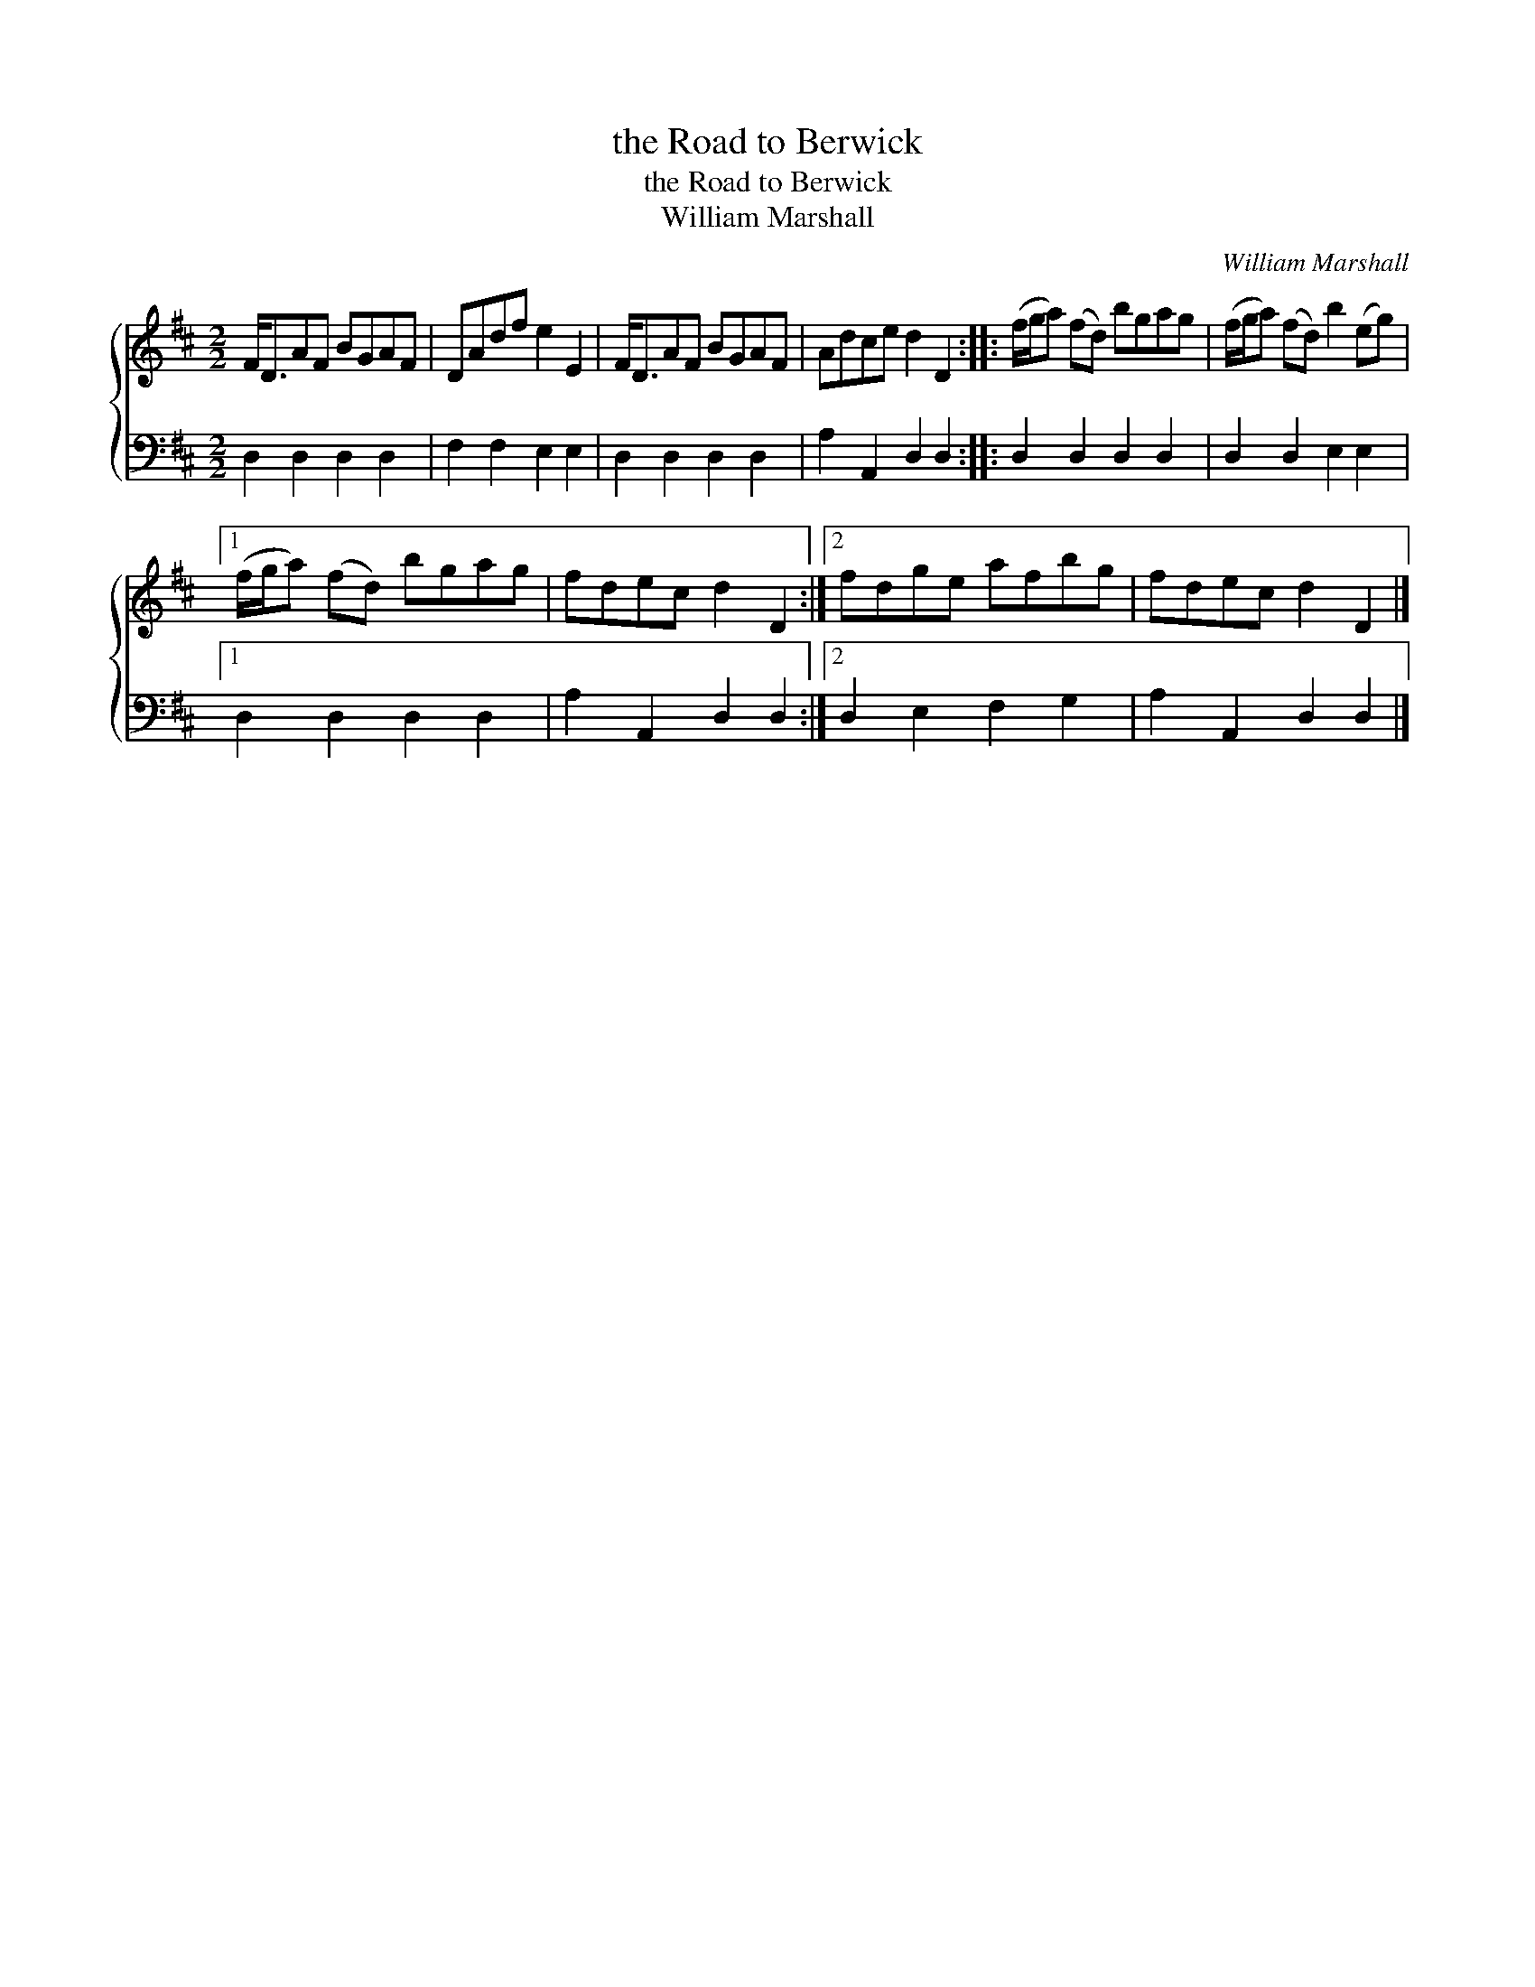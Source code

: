 X:1
T:the Road to Berwick
T:the Road to Berwick
T:William Marshall
C:William Marshall
%%score { 1 2 }
L:1/8
M:2/2
K:D
V:1 treble 
V:2 bass 
V:1
 F<DAF BGAF | DAdf e2 E2 | F<DAF BGAF | Adce d2 D2 :: (f/g/a) (fd) bgag | (f/g/a) (fd) b2 (eg) |1 %6
 (f/g/a) (fd) bgag | fdec d2 D2 :|2 fdge afbg | fdec d2 D2 |] %10
V:2
 D,2 D,2 D,2 D,2 | F,2 F,2 E,2 E,2 | D,2 D,2 D,2 D,2 | A,2 A,,2 D,2 D,2 :: D,2 D,2 D,2 D,2 | %5
 D,2 D,2 E,2 E,2 |1 D,2 D,2 D,2 D,2 | A,2 A,,2 D,2 D,2 :|2 D,2 E,2 F,2 G,2 | A,2 A,,2 D,2 D,2 |] %10

